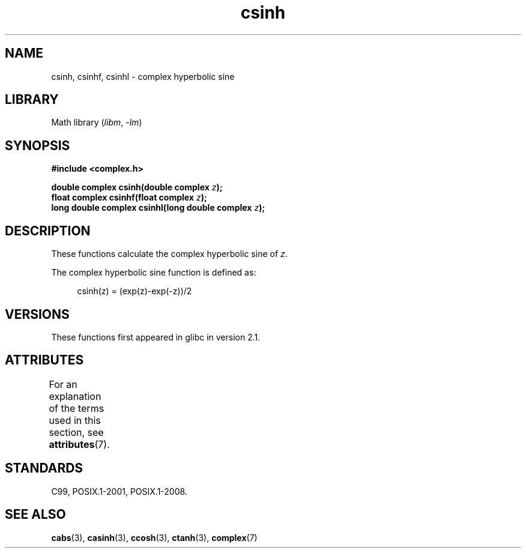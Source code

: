 .\" Copyright 2002 Walter Harms (walter.harms@informatik.uni-oldenburg.de)
.\"
.\" SPDX-License-Identifier: GPL-1.0-or-later
.\"
.TH csinh 3 (date) "Linux man-pages (unreleased)"
.SH NAME
csinh, csinhf, csinhl \- complex hyperbolic sine
.SH LIBRARY
Math library
.RI ( libm ", " \-lm )
.SH SYNOPSIS
.nf
.B #include <complex.h>
.PP
.BI "double complex csinh(double complex " z );
.BI "float complex csinhf(float complex " z );
.BI "long double complex csinhl(long double complex " z );
.fi
.SH DESCRIPTION
These functions calculate the complex hyperbolic sine of
.IR z .
.PP
The complex hyperbolic sine function is defined as:
.PP
.in +4n
.EX
csinh(z) = (exp(z)\-exp(\-z))/2
.EE
.in
.SH VERSIONS
These functions first appeared in glibc in version 2.1.
.SH ATTRIBUTES
For an explanation of the terms used in this section, see
.BR attributes (7).
.ad l
.nh
.TS
allbox;
lbx lb lb
l l l.
Interface	Attribute	Value
T{
.BR csinh (),
.BR csinhf (),
.BR csinhl ()
T}	Thread safety	MT-Safe
.TE
.hy
.ad
.sp 1
.SH STANDARDS
C99, POSIX.1-2001, POSIX.1-2008.
.SH SEE ALSO
.BR cabs (3),
.BR casinh (3),
.BR ccosh (3),
.BR ctanh (3),
.BR complex (7)
